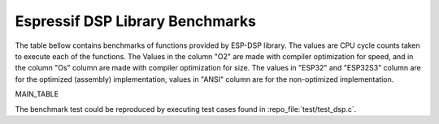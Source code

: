 Espressif DSP Library Benchmarks
================================

The table bellow contains benchmarks of functions provided by ESP-DSP library. The values are CPU cycle counts taken to execute each of the functions. 
The Values in the column "O2" are made with compiler optimization for speed, and in the column "Os" column are made with compiler optimization for size. 
The values in "ESP32" and "ESP32S3" column are for the optimized (assembly) implementation, values in "ANSI" column are for the non-optimized implementation.

MAIN_TABLE

The benchmark test could be reproduced by executing test cases found in :repo_file:`test/test_dsp.c`.

